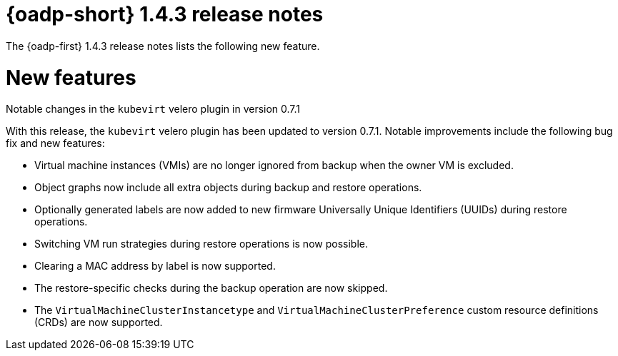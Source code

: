 // Module included in the following assemblies:
//
// * backup_and_restore/oadp-1-4-release-notes.adoc

:_mod-docs-content-type: REFERENCE

[id="oadp-1-4-3-release-notes_{context}"]
= {oadp-short} 1.4.3 release notes

The {oadp-first} 1.4.3 release notes lists the following new feature. 

[id="new-features-1-4-3_{context}"]
= New features

.Notable changes in the `kubevirt` velero plugin in version 0.7.1

With this release, the `kubevirt` velero plugin has been updated to version 0.7.1. Notable improvements include the following bug fix and new features:

* Virtual machine instances (VMIs) are no longer ignored from backup when the owner VM is excluded.
* Object graphs now include all extra objects during backup and restore operations.
* Optionally generated labels are now added to new firmware Universally Unique Identifiers (UUIDs) during restore operations.
* Switching VM run strategies during restore operations is now possible.
* Clearing a MAC address by label is now supported.
* The restore-specific checks during the backup operation are now skipped.
* The `VirtualMachineClusterInstancetype` and `VirtualMachineClusterPreference` custom resource definitions (CRDs) are now supported.
//link:https://issues.redhat.com/browse/OADP-5551[OADP-5551]
